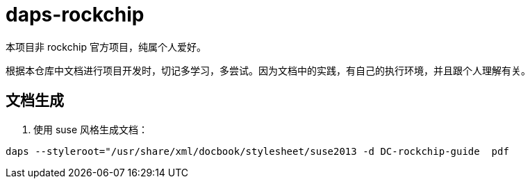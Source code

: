 = daps-rockchip

本项目非 rockchip 官方项目，纯属个人爱好。

根据本仓库中文档进行项目开发时，切记多学习，多尝试。因为文档中的实践，有自己的执行环境，并且跟个人理解有关。

== 文档生成

1. 使用 suse 风格生成文档：

[source,shell]
----
daps --styleroot="/usr/share/xml/docbook/stylesheet/suse2013 -d DC-rockchip-guide  pdf
----
